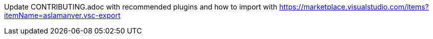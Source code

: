 Update CONTRIBUTING.adoc with recommended plugins and how to import with https://marketplace.visualstudio.com/items?itemName=aslamanver.vsc-export